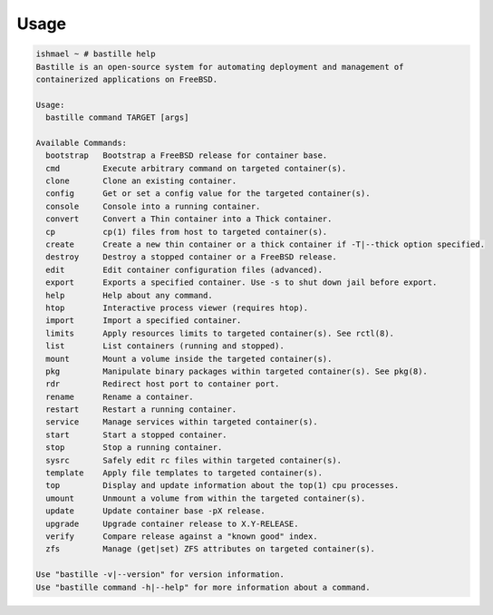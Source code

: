 Usage
=====

.. code-block:: shell

    ishmael ~ # bastille help
    Bastille is an open-source system for automating deployment and management of
    containerized applications on FreeBSD.

    Usage:
      bastille command TARGET [args]

    Available Commands:
      bootstrap   Bootstrap a FreeBSD release for container base.
      cmd         Execute arbitrary command on targeted container(s).
      clone       Clone an existing container.
      config      Get or set a config value for the targeted container(s).
      console     Console into a running container.
      convert     Convert a Thin container into a Thick container.
      cp          cp(1) files from host to targeted container(s).
      create      Create a new thin container or a thick container if -T|--thick option specified.
      destroy     Destroy a stopped container or a FreeBSD release.
      edit        Edit container configuration files (advanced).
      export      Exports a specified container. Use -s to shut down jail before export.
      help        Help about any command.
      htop        Interactive process viewer (requires htop).
      import      Import a specified container.
      limits      Apply resources limits to targeted container(s). See rctl(8).
      list        List containers (running and stopped).
      mount       Mount a volume inside the targeted container(s).
      pkg         Manipulate binary packages within targeted container(s). See pkg(8).
      rdr         Redirect host port to container port.
      rename      Rename a container.
      restart     Restart a running container.
      service     Manage services within targeted container(s).
      start       Start a stopped container.
      stop        Stop a running container.
      sysrc       Safely edit rc files within targeted container(s).
      template    Apply file templates to targeted container(s).
      top         Display and update information about the top(1) cpu processes.
      umount      Unmount a volume from within the targeted container(s).
      update      Update container base -pX release.
      upgrade     Upgrade container release to X.Y-RELEASE.
      verify      Compare release against a "known good" index.
      zfs         Manage (get|set) ZFS attributes on targeted container(s).

    Use "bastille -v|--version" for version information.
    Use "bastille command -h|--help" for more information about a command.

